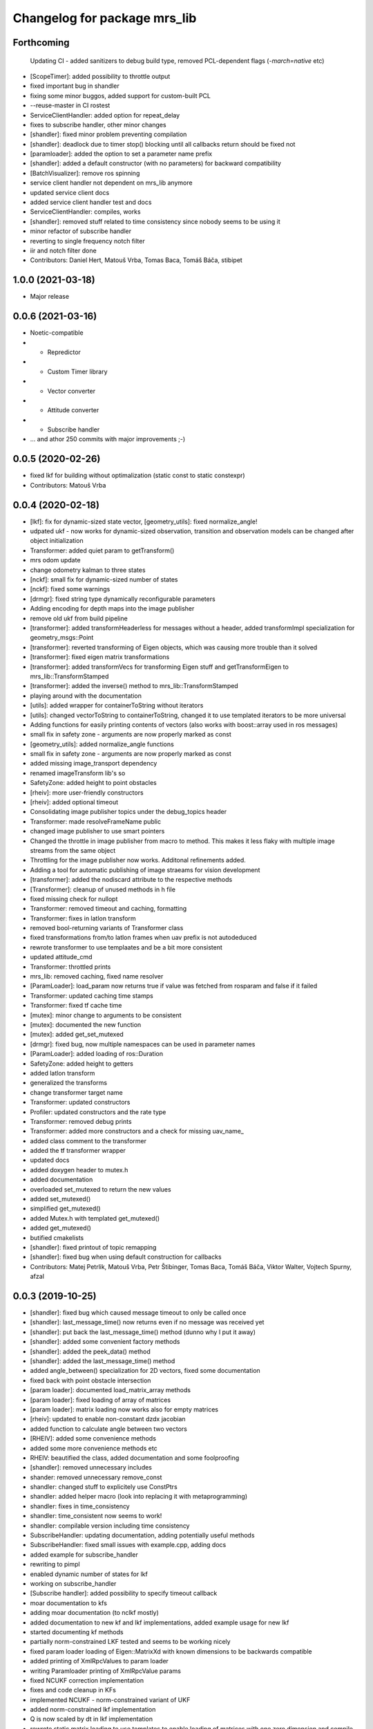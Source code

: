 ^^^^^^^^^^^^^^^^^^^^^^^^^^^^^
Changelog for package mrs_lib
^^^^^^^^^^^^^^^^^^^^^^^^^^^^^

Forthcoming
-----------
  Updating CI - added sanitizers to debug build type, removed PCL-dependent flags (`-march=native` etc)
* [ScopeTimer]: added possibility to throttle output
* fixed important bug in shandler
* fixing some minor buggos, added support for custom-built PCL
* --reuse-master in CI rostest
* ServiceClientHandler: added option for repeat_delay
* fixes to subscribe handler, other minor changes
* [shandler]: fixed minor problem preventing compilation
* [shandler]: deadlock due to timer stop() blocking until all callbacks return should be fixed not
* [paramloader]: added the option to set a parameter name prefix
* [shandler]: added a default constructor (with no parameters) for backward compatibility
* [BatchVisualizer]: remove ros spinning
* service client handler not dependent on mrs_lib anymore
* updated service client docs
* added service client handler test and docs
* ServiceClientHandler: compiles, works
* [shandler]: removed stuff related to time consistency since nobody seems to be using it
* minor refactor of subscribe handler
* reverting to single frequency notch filter
* iir and notch filter done
* Contributors: Daniel Hert, Matouš Vrba, Tomas Baca, Tomáš Báča, stibipet

1.0.0 (2021-03-18)
------------------
* Major release

0.0.6 (2021-03-16)
------------------
* Noetic-compatible
* + Repredictor
* + Custom Timer library
* + Vector converter
* + Attitude converter
* + Subscribe handler
* ... and athor 250 commits with major improvements ;-)

0.0.5 (2020-02-26)
------------------
* fixed lkf for building without optimalization (static const to static constexpr)
* Contributors: Matouš Vrba

0.0.4 (2020-02-18)
------------------
* [lkf]: fix for dynamic-sized state vector, [geometry_utils]: fixed normalize_angle!
* udpated ukf - now works for dynamic-sized observation, transition and observation models can be changed after object initialization
* Transformer: added quiet param to getTransform()
* mrs odom update
* change odometry kalman to three states
* [nckf]: small fix for dynamic-sized number of states
* [nckf]: fixed some warnings
* [drmgr]: fixed string type dynamically reconfigurable parameters
* Adding encoding for depth maps into the image publisher
* remove old ukf from build pipeline
* [transformer]: added transformHeaderless for messages without a header, added transformImpl specialization for geometry_msgs::Point
* [transformer]: reverted transforming of Eigen objects, which was causing more trouble than it solved
* [transformer]: fixed eigen matrix transformations
* [transformer]: added transformVecs for transforming Eigen stuff and getTransformEigen to mrs_lib::TransformStamped
* [transformer]: added the inverse() method to mrs_lib::TransformStamped
* playing around with the documentation
* [utils]: added wrapper for containerToString without iterators
* [utils]: changed vectorToString to containerToString, changed it to use templated iterators to be more universal
* Adding functions for easily printing contents of vectors (also works with boost::array used in ros messages)
* small fix in safety zone - arguments are now properly marked as const
* [geometry_utils]: added normalize_angle functions
* small fix in safety zone - arguments are now properly marked as const
* added missing image_transport dependency
* renamed imageTransform lib's so
* SafetyZone: added height to point obstacles
* [rheiv]: more user-friendly constructors
* [rheiv]: added optional timeout
* Consolidating image publisher topics under the debug_topics header
* Transformer: made resolveFrameName public
* changed image publisher to use smart pointers
* Changed the throttle in image publisher from macro to method. This makes it less flaky with multiple image streams from the same object
* Throttling for the image publisher now works. Additonal refinements added.
* Adding a tool for automatic publishing of image straeams for vision development
* [transformer]: added the nodiscard attribute to the respective methods
* [Transformer]: cleanup of unused methods in h file
* fixed missing check for nullopt
* Transformer: removed timeout and caching, formatting
* Transformer: fixes in latlon transform
* removed bool-returning variants of Transformer class
* fixed transformations from/to latlon frames when uav prefix is not autodeduced
* rewrote transformer to use templaates and be a bit more consistent
* updated attitude_cmd
* Transformer: throttled prints
* mrs_lib: removed caching, fixed name resolver
* [ParamLoader]: load_param now returns true if value was fetched from rosparam and false if it failed
* Transformer: updated caching time stamps
* Transformer: fixed tf cache time
* [mutex]: minor change to arguments to be consistent
* [mutex]: documented the new function
* [mutex]: added get_set_mutexed
* [drmgr]: fixed bug, now multiple namespaces can be used in parameter names
* [ParamLoader]: added loading of ros::Duration
* SafetyZone: added height to getters
* added latlon transform
* generalized the transforms
* change transformer target name
* Transformer: updated constructors
* Profiler: updated constructors and the rate type
* Transformer: removed debug prints
* Transformer: added more constructors and a check for missing uav_name\_
* added class comment to the transformer
* added the tf transformer wrapper
* updated docs
* added doxygen header to mutex.h
* added documentation
* overloaded set_mutexed to return the new values
* added set_mutexed()
* simplified get_mutexed()
* added Mutex.h with templated get_mutexed()
* added get_mutexed()
* butified cmakelists
* [shandler]: fixed printout of topic remapping
* [shandler]: fixed bug when using default construction for callbacks
* Contributors: Matej Petrlik, Matouš Vrba, Petr Štibinger, Tomas Baca, Tomáš Báča, Viktor Walter, Vojtech Spurny, afzal

0.0.3 (2019-10-25)
------------------
* [shandler]: fixed bug which caused message timeout to only be called once
* [shandler]: last_message_time() now returns even if no message was received yet
* [shandler]: put back the last_message_time() method (dunno why I put it away)
* [shandler]: added some convenient factory methods
* [shandler]: added the peek_data() method
* [shandler]: added the last_message_time() method
* added angle_between() specialization for 2D vectors, fixed some documentation
* fixed back with point obstacle intersection
* [param loader]: documented load_matrix_array methods
* [param loader]: fixed loading of array of matrices
* [param loader]: matrix loading now works also for empty matrices
* [rheiv]: updated to enable non-constant dzdx jacobian
* added function to calculate angle between two vectors
* [RHEIV]: added some convenience methods
* added some more convenience methods etc
* RHEIV: beautified the class, added documentation and some foolproofing
* [shandler]: removed unnecessary includes
* shander: removed unnecessary remove_const
* shandler: changed stuff to explicitely use ConstPtrs
* shandler: added helper macro (look into replacing it with metaprogramming)
* shandler: fixes in time_consistency
* shandler: time_consistent now seems to work!
* shandler: compilable version including time consistency
* SubscribeHandler: updating documentation, adding potentially useful methods
* SubscribeHandler: fixed small issues with example.cpp, adding docs
* added example for subscribe_handler
* rewriting to pimpl
* enabled dynamic number of states for lkf
* working on subscribe_handler
* [Subscribe handler]: added possibility to specify timeout callback
* moar documentation to kfs
* adding moar documentation (to nclkf mostly)
* added documentation to new kf and lkf implementations, added example usage for new lkf
* started documenting kf methods
* partially norm-constrained LKF tested and seems to be working nicely
* fixed param loader loading of Eigen::MatrixXd with known dimensions to be backwards compatible
* added printing of XmlRpcValues to param loader
* writing Paramloader printing of XmlRpcValue params
* fixed NCUKF correction implementation
* fixes and code cleanup in KFs
* implemented NCUKF - norm-constrained variant of UKF
* added norm-constrained lkf implementation
* Q is now scaled by dt in lkf implementation
* rewrote static matrix loading to use templates to enable loading of matrices with one zero dimension and compile-time checks
* loading of namespaced parameters from rosparam server now works automatically (with _\_ instead of /)
* added load_param2 to dynrecmgr
* changed the weight generation according to https://www.cs.ubc.ca/~murphyk/Papers/Julier_Uhlmann_mar04.pdf
* comparison of old and new UKF implementations
* added default constructor to the UKF class
* added UKF documentation and example, some refactoring
* an idiot tries to fix a bug in his code for two days. a clever man fixes the bug in his testing code. I am an idiot
* tests tend to produce nans in UKF when squaring... need to look into this
* compilable, needs a testing program to compare with old implementation
* playing around with gitlab ci
* modified the gitlab CI script to automatically rename Doxy project, now using ROS Doxyfile
* added gitlab CI integration files
* Add a constructor that takes Matrixes
* Added check for path between current position ang goto position
* Fixed visualization 0,0 bug
* + SafetyZone library
* Contributors: Andriy Dmytruk, Markiian, Matej Petrlik, Matouš Vrba, Tomas Baca, Viktor Walter, Vojtech Spurny

0.0.2 (2019-07-01)
------------------
* loading of arrays of matrices seem to work
* working on loading of vector of matrices - so far only same size matrices can be loaded
* fixed profiler's threshold bug
* Adding description of the constructor arguments
* Contributors: Matouš Vrba, Tomas Baca, Viktor Walter

0.0.1 (2019-05-20)
------------------
